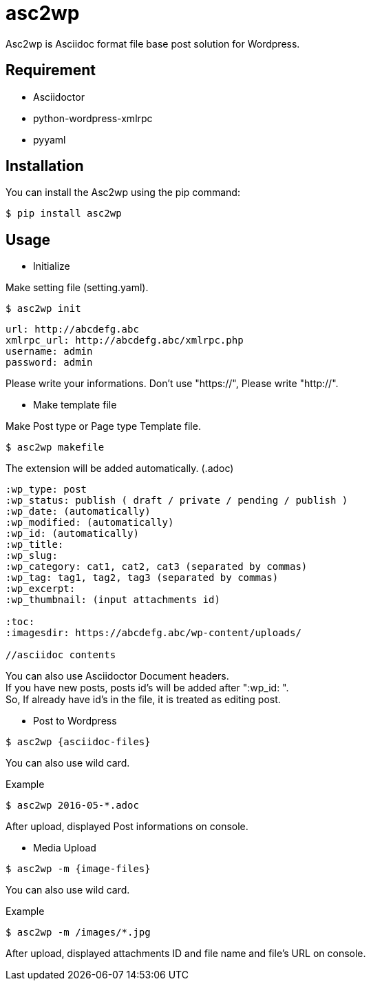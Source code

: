 = asc2wp

Asc2wp is Asciidoc format file base post solution for Wordpress.


== Requirement

- Asciidoctor
- python-wordpress-xmlrpc
- pyyaml

== Installation

You can install the Asc2wp using the +pip+ command:

[source,bash]
----
$ pip install asc2wp
----

== Usage

- Initialize

Make setting file (setting.yaml).

[source,bash]
----
$ asc2wp init
----

....
url: http://abcdefg.abc
xmlrpc_url: http://abcdefg.abc/xmlrpc.php
username: admin
password: admin
....

Please write your informations.
Don't use "https://", Please write "http://".

- Make template file 

Make Post type or Page type Template file.

[source,bash]
----
$ asc2wp makefile
----

The extension will be added automatically. (.adoc)

....
:wp_type: post 
:wp_status: publish ( draft / private / pending / publish )
:wp_date: (automatically)
:wp_modified: (automatically)
:wp_id: (automatically)
:wp_title: 
:wp_slug: 
:wp_category: cat1, cat2, cat3 (separated by commas)
:wp_tag: tag1, tag2, tag3 (separated by commas)
:wp_excerpt: 
:wp_thumbnail: (input attachments id)

:toc:
:imagesdir: https://abcdefg.abc/wp-content/uploads/

//asciidoc contents
....

You can also use Asciidoctor Document headers. +
If you have new posts, posts id's will be added after ":wp_id: ". +
So, If already have id's in the file, it is treated as editing post.

- Post to Wordpress

[source,bash]
----
$ asc2wp {asciidoc-files}
----

You can also use wild card.

[source,bash]
.Example
----
$ asc2wp 2016-05-*.adoc
----

After upload, displayed Post informations on console.


- Media Upload

[source,bash]
----
$ asc2wp -m {image-files}
----

You can also use wild card.

[source,bash]
.Example
----
$ asc2wp -m /images/*.jpg
----

After upload, displayed attachments ID and file name and file's URL on console.
